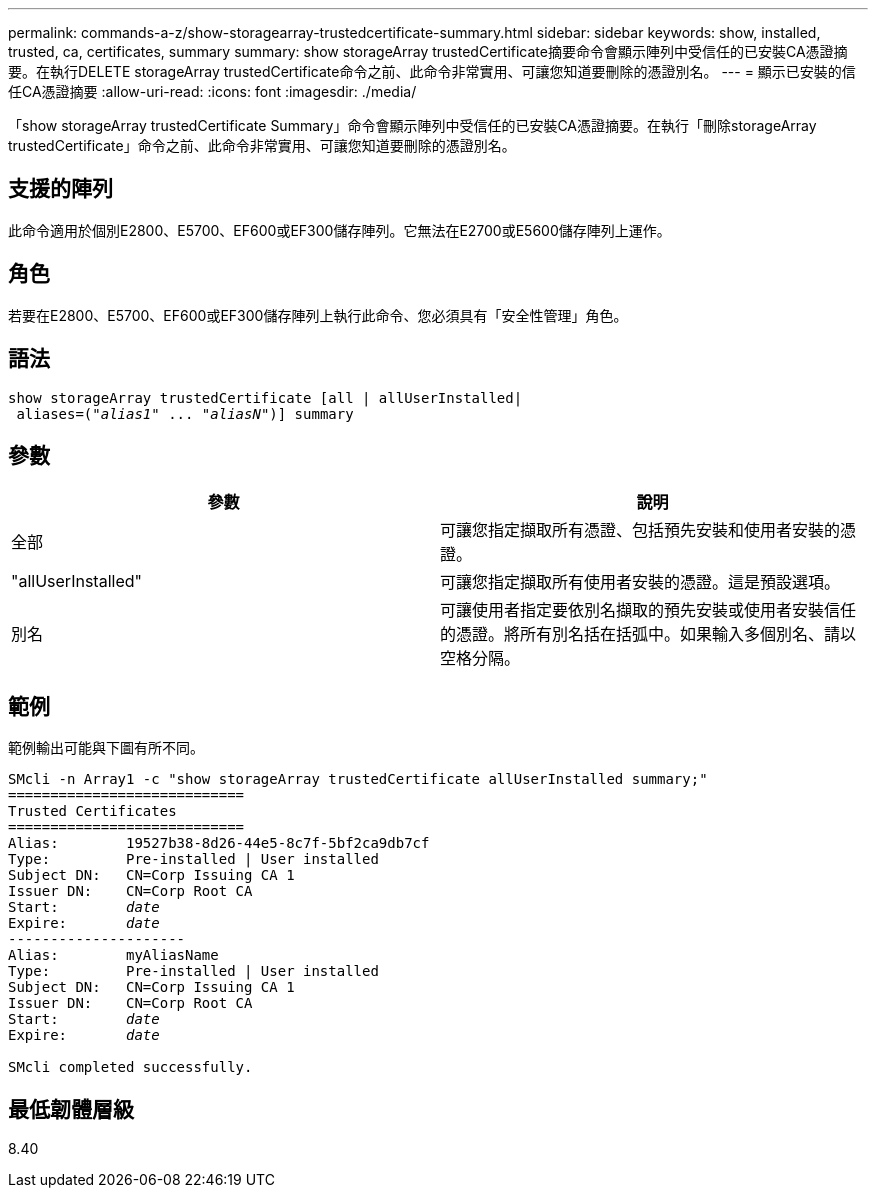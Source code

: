 ---
permalink: commands-a-z/show-storagearray-trustedcertificate-summary.html 
sidebar: sidebar 
keywords: show, installed, trusted, ca, certificates, summary 
summary: show storageArray trustedCertificate摘要命令會顯示陣列中受信任的已安裝CA憑證摘要。在執行DELETE storageArray trustedCertificate命令之前、此命令非常實用、可讓您知道要刪除的憑證別名。 
---
= 顯示已安裝的信任CA憑證摘要
:allow-uri-read: 
:icons: font
:imagesdir: ./media/


[role="lead"]
「show storageArray trustedCertificate Summary」命令會顯示陣列中受信任的已安裝CA憑證摘要。在執行「刪除storageArray trustedCertificate」命令之前、此命令非常實用、可讓您知道要刪除的憑證別名。



== 支援的陣列

此命令適用於個別E2800、E5700、EF600或EF300儲存陣列。它無法在E2700或E5600儲存陣列上運作。



== 角色

若要在E2800、E5700、EF600或EF300儲存陣列上執行此命令、您必須具有「安全性管理」角色。



== 語法

[listing, subs="+macros"]
----

show storageArray trustedCertificate [all | allUserInstalled|
 aliases=pass:quotes[("_alias1_" ... "_aliasN_")]] summary
----


== 參數

[cols="2*"]
|===
| 參數 | 說明 


 a| 
全部
 a| 
可讓您指定擷取所有憑證、包括預先安裝和使用者安裝的憑證。



 a| 
"allUserInstalled"
 a| 
可讓您指定擷取所有使用者安裝的憑證。這是預設選項。



 a| 
別名
 a| 
可讓使用者指定要依別名擷取的預先安裝或使用者安裝信任的憑證。將所有別名括在括弧中。如果輸入多個別名、請以空格分隔。

|===


== 範例

範例輸出可能與下圖有所不同。

[listing, subs="+macros"]
----

SMcli -n Array1 -c "show storageArray trustedCertificate allUserInstalled summary;"
============================
Trusted Certificates
============================
Alias:        19527b38-8d26-44e5-8c7f-5bf2ca9db7cf
Type:         Pre-installed | User installed
Subject DN:   CN=Corp Issuing CA 1
Issuer DN:    CN=Corp Root CA
pass:quotes[Start:        _date_]
pass:quotes[Expire:       _date_]
---------------------
Alias:        myAliasName
Type:         Pre-installed | User installed
Subject DN:   CN=Corp Issuing CA 1
Issuer DN:    CN=Corp Root CA
pass:quotes[Start:        _date_]
pass:quotes[Expire:       _date_]

SMcli completed successfully.
----


== 最低韌體層級

8.40
